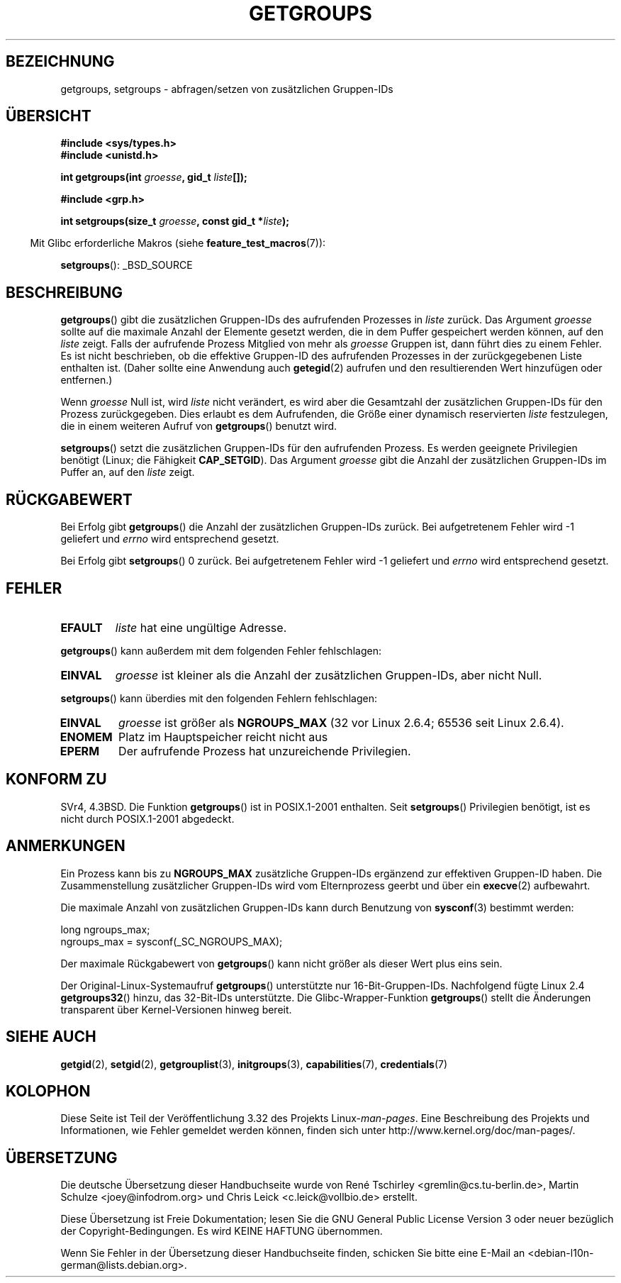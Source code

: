 .\" Hey Emacs! This file is -*- nroff -*- source.
.\"
.\" Copyright 1993 Rickard E. Faith (faith@cs.unc.edu)
.\"
.\" Permission is granted to make and distribute verbatim copies of this
.\" manual provided the copyright notice and this permission notice are
.\" preserved on all copies.
.\"
.\" Permission is granted to copy and distribute modified versions of this
.\" manual under the conditions for verbatim copying, provided that the
.\" entire resulting derived work is distributed under the terms of a
.\" permission notice identical to this one.
.\"
.\" Since the Linux kernel and libraries are constantly changing, this
.\" manual page may be incorrect or out-of-date.  The author(s) assume no
.\" responsibility for errors or omissions, or for damages resulting from
.\" the use of the information contained herein.  The author(s) may not
.\" have taken the same level of care in the production of this manual,
.\" which is licensed free of charge, as they might when working
.\" professionally.
.\"
.\" Formatted or processed versions of this manual, if unaccompanied by
.\" the source, must acknowledge the copyright and authors of this work.
.\"
.\" Modified Thu Oct 31 12:04:29 1996 by Eric S. Raymond <esr@thyrsus.com>
.\" Modified, 27 May 2004, Michael Kerrisk <mtk.manpages@gmail.com>
.\"     Added notes on capability requirements
.\" 2008-05-03, mtk, expanded and rewrote parts of DESCRIPTION and RETURN
.\"     VALUE, made style of page more consistent with man-pages style.
.\"
.\"*******************************************************************
.\"
.\" This file was generated with po4a. Translate the source file.
.\"
.\"*******************************************************************
.TH GETGROUPS 2 "22. November 2010" Linux Linux\-Programmierhandbuch
.SH BEZEICHNUNG
getgroups, setgroups \- abfragen/setzen von zusätzlichen Gruppen\-IDs
.SH ÜBERSICHT
\fB#include <sys/types.h>\fP
.br
\fB#include <unistd.h>\fP
.sp
\fBint getgroups(int \fP\fIgroesse\fP\fB, gid_t \fP\fIliste\fP\fB[]);\fP
.sp
\fB#include <grp.h>\fP
.sp
\fBint setgroups(size_t \fP\fIgroesse\fP\fB, const gid_t *\fP\fIliste\fP\fB);\fP
.sp
.in -4n
Mit Glibc erforderliche Makros (siehe \fBfeature_test_macros\fP(7)):
.in
.sp
\fBsetgroups\fP(): _BSD_SOURCE
.SH BESCHREIBUNG
.PP
\fBgetgroups\fP() gibt die zusätzlichen Gruppen\-IDs des aufrufenden Prozesses
in \fIliste\fP zurück. Das Argument \fIgroesse\fP sollte auf die maximale Anzahl
der Elemente gesetzt werden, die in dem Puffer gespeichert werden können,
auf den \fIliste\fP zeigt. Falls der aufrufende Prozess Mitglied von mehr als
\fIgroesse\fP Gruppen ist, dann führt dies zu einem Fehler. Es ist nicht
beschrieben, ob die effektive Gruppen\-ID des aufrufenden Prozesses in der
zurückgegebenen Liste enthalten ist. (Daher sollte eine Anwendung auch
\fBgetegid\fP(2) aufrufen und den resultierenden Wert hinzufügen oder
entfernen.)

Wenn \fIgroesse\fP Null ist, wird \fIliste\fP nicht verändert, es wird aber die
Gesamtzahl der zusätzlichen Gruppen\-IDs für den Prozess zurückgegeben. Dies
erlaubt es dem Aufrufenden, die Größe einer dynamisch reservierten \fIliste\fP
festzulegen, die in einem weiteren Aufruf von \fBgetgroups\fP() benutzt wird.
.PP
\fBsetgroups\fP() setzt die zusätzlichen Gruppen\-IDs für den aufrufenden
Prozess. Es werden geeignete Privilegien benötigt (Linux; die Fähigkeit
\fBCAP_SETGID\fP). Das Argument \fIgroesse\fP gibt die Anzahl der zusätzlichen
Gruppen\-IDs im Puffer an, auf den \fIliste\fP zeigt.
.SH RÜCKGABEWERT
Bei Erfolg gibt \fBgetgroups\fP() die Anzahl der zusätzlichen Gruppen\-IDs
zurück. Bei aufgetretenem Fehler wird \-1 geliefert und \fIerrno\fP wird
entsprechend gesetzt.

Bei Erfolg gibt \fBsetgroups\fP() 0 zurück. Bei aufgetretenem Fehler wird \-1
geliefert und \fIerrno\fP wird entsprechend gesetzt.
.SH FEHLER
.TP 
\fBEFAULT\fP
\fIliste\fP hat eine ungültige Adresse.
.PP
\fBgetgroups\fP() kann außerdem mit dem folgenden Fehler fehlschlagen:
.TP 
\fBEINVAL\fP
\fIgroesse\fP ist kleiner als die Anzahl der zusätzlichen Gruppen\-IDs, aber
nicht Null.
.PP
\fBsetgroups\fP() kann überdies mit den folgenden Fehlern fehlschlagen:
.TP 
\fBEINVAL\fP
\fIgroesse\fP ist größer als \fBNGROUPS_MAX\fP (32 vor Linux 2.6.4; 65536 seit
Linux 2.6.4).
.TP 
\fBENOMEM\fP
Platz im Hauptspeicher reicht nicht aus
.TP 
\fBEPERM\fP
Der aufrufende Prozess hat unzureichende Privilegien.
.SH "KONFORM ZU"
SVr4, 4.3BSD. Die Funktion \fBgetgroups\fP() ist in POSIX.1\-2001
enthalten. Seit \fBsetgroups\fP() Privilegien benötigt, ist es nicht durch
POSIX.1\-2001 abgedeckt.
.SH ANMERKUNGEN
Ein Prozess kann bis zu \fBNGROUPS_MAX\fP zusätzliche Gruppen\-IDs ergänzend zur
effektiven Gruppen\-ID haben. Die Zusammenstellung zusätzlicher Gruppen\-IDs
wird vom Elternprozess geerbt und über ein \fBexecve\fP(2) aufbewahrt.

Die maximale Anzahl von zusätzlichen Gruppen\-IDs kann durch Benutzung von
\fBsysconf\fP(3) bestimmt werden:
.nf

    long ngroups_max;
    ngroups_max = sysconf(_SC_NGROUPS_MAX);

.fi
Der maximale Rückgabewert von \fBgetgroups\fP() kann nicht größer als dieser
Wert plus eins sein.

Der Original\-Linux\-Systemaufruf \fBgetgroups\fP() unterstützte nur
16\-Bit\-Gruppen\-IDs. Nachfolgend fügte Linux 2.4 \fBgetgroups32\fP() hinzu, das
32\-Bit\-IDs unterstützte. Die Glibc\-Wrapper\-Funktion \fBgetgroups\fP() stellt
die Änderungen transparent über Kernel\-Versionen hinweg bereit.
.SH "SIEHE AUCH"
\fBgetgid\fP(2), \fBsetgid\fP(2), \fBgetgrouplist\fP(3), \fBinitgroups\fP(3),
\fBcapabilities\fP(7), \fBcredentials\fP(7)
.SH KOLOPHON
Diese Seite ist Teil der Veröffentlichung 3.32 des Projekts
Linux\-\fIman\-pages\fP. Eine Beschreibung des Projekts und Informationen, wie
Fehler gemeldet werden können, finden sich unter
http://www.kernel.org/doc/man\-pages/.

.SH ÜBERSETZUNG
Die deutsche Übersetzung dieser Handbuchseite wurde von
René Tschirley <gremlin@cs.tu-berlin.de>,
Martin Schulze <joey@infodrom.org>
und
Chris Leick <c.leick@vollbio.de>
erstellt.

Diese Übersetzung ist Freie Dokumentation; lesen Sie die
GNU General Public License Version 3 oder neuer bezüglich der
Copyright-Bedingungen. Es wird KEINE HAFTUNG übernommen.

Wenn Sie Fehler in der Übersetzung dieser Handbuchseite finden,
schicken Sie bitte eine E-Mail an <debian-l10n-german@lists.debian.org>.
